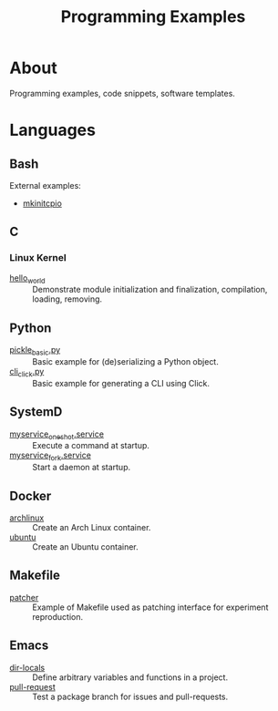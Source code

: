 :PROPERTIES:
:ID:       94068fa5-fe90-4a1c-8e04-2aaea03b5976
:END:
#+TITLE: Programming Examples

* About

Programming examples, code snippets, software templates.

* Languages

** Bash
:PROPERTIES:
:ID:       cc7f4e6f-99b5-44e4-aec5-807d0bf40e69
:DIR:      bash
:END:

External examples:
- [[https://github.com/archlinux/mkinitcpio/blob/master/mkinitcpio][mkinitcpio]]

** C
:PROPERTIES:
:DIR:      c
:ID:       f374f6a0-825f-452e-a51d-f6faa32c70fd
:END:

*** Linux Kernel
:PROPERTIES:
:ID:       8aa65925-2eb0-4072-b5e6-97d7e47af30a
:DIR:      c/linux_kernel
:END:

- [[file:c/linux_kernel/hello_world][hello_world]] :: Demonstrate module initialization and finalization,
  compilation, loading, removing.

** Python
:PROPERTIES:
:DIR:      python
:ID:       addde48a-0d0b-4390-b46f-ca78d9c316c7
:END:

- [[file:python/pickle_basic.py][pickle_basic.py]] :: Basic example for (de)serializing a Python object.
- [[file:python/cli_click.py][cli_click.py]] :: Basic example for generating a CLI using Click.

** SystemD
:PROPERTIES:
:DIR:      systemd/
:ID:       5e5e1b21-a495-4aa7-bc89-bf615b2b7fa9
:END:

- [[file:systemd/myservice_oneshot.service][myservice_oneshot.service]] :: Execute a command at startup.
- [[file:systemd/myservice_fork.service][myservice_fork.service]] :: Start a daemon at startup.

** Docker
:PROPERTIES:
:DIR:      docker
:ID:       c0179af5-617a-44bb-b03e-d97ee01acc6c
:END:

- [[file:docker/archlinux][archlinux]] :: Create an Arch Linux container.
- [[file:docker/ubuntu][ubuntu]] :: Create an Ubuntu container.

** Makefile
:PROPERTIES:
:DIR:      make
:ID:       1cf9933b-60a0-4f4e-a1e1-202ad0e23270
:END:

- [[file:make/patcher][patcher]] :: Example of Makefile used as patching interface for
  experiment reproduction.

** Emacs
:PROPERTIES:
:DIR:      emacs
:ID:       e91158cb-f875-4d42-9903-32e637464212
:END:

- [[file:emacs/dir-locals][dir-locals]] :: Define arbitrary variables and functions in a project.
- [[file:emacs/pull-request][pull-request]] :: Test a package branch for issues and pull-requests.
